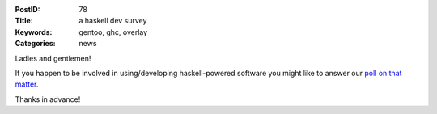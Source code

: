:PostID: 78
:Title: a haskell dev survey
:Keywords: gentoo, ghc, overlay
:Categories: news

Ladies and gentlemen!

If you happen to be involved in using/developing haskell-powered software
you might like to answer our `poll on that matter <https://docs.google.com/forms/d/1y5WtrCB7O9-jb-2Mzo1MtkToh4O6oY2oBXGkc_Q-cy0/viewform>`_.

Thanks in advance!
